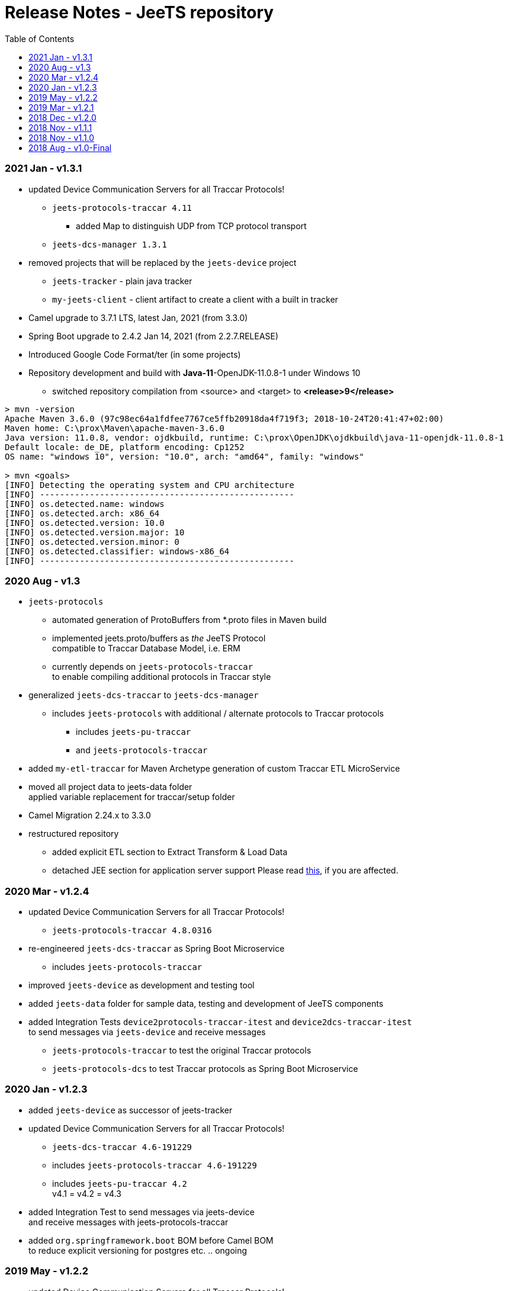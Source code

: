 
:toc:

= Release Notes - JeeTS repository

=== 2021 Jan - v1.3.1

* updated Device Communication Servers for all Traccar Protocols! +
** `jeets-protocols-traccar 4.11` 
*** added Map to distinguish UDP from TCP protocol transport
** `jeets-dcs-manager 1.3.1` 

* removed projects that will be replaced by the `jeets-device` project
** `jeets-tracker` - plain java tracker
** `my-jeets-client` - client artifact to create a client with a built in tracker

* Camel upgrade to 3.7.1 LTS, latest Jan, 2021 (from 3.3.0)

* Spring Boot upgrade to 2.4.2 Jan 14, 2021 (from 2.2.7.RELEASE)

* Introduced Google Code Format/ter (in some projects)

* Repository development and build with *Java-11*-OpenJDK-11.0.8-1 under Windows 10
** switched repository compilation from <source> and <target> to *<release>9</release>*

 
[source,text]
-----------------
> mvn -version
Apache Maven 3.6.0 (97c98ec64a1fdfee7767ce5ffb20918da4f719f3; 2018-10-24T20:41:47+02:00)
Maven home: C:\prox\Maven\apache-maven-3.6.0
Java version: 11.0.8, vendor: ojdkbuild, runtime: C:\prox\OpenJDK\ojdkbuild\java-11-openjdk-11.0.8-1
Default locale: de_DE, platform encoding: Cp1252
OS name: "windows 10", version: "10.0", arch: "amd64", family: "windows"
	
> mvn <goals>
[INFO] Detecting the operating system and CPU architecture
[INFO] ---------------------------------------------------
[INFO] os.detected.name: windows
[INFO] os.detected.arch: x86_64
[INFO] os.detected.version: 10.0
[INFO] os.detected.version.major: 10
[INFO] os.detected.version.minor: 0
[INFO] os.detected.classifier: windows-x86_64
[INFO] ---------------------------------------------------
-----------------



=== 2020 Aug - v1.3

* `jeets-protocols` +
** automated generation of ProtoBuffers from *.proto files in Maven build +
** implemented jeets.proto/buffers as _the_ JeeTS Protocol +
   compatible to Traccar Database Model, i.e. ERM
** currently depends on `jeets-protocols-traccar` +
   to enable compiling additional protocols in Traccar style

* generalized `jeets-dcs-traccar` to `jeets-dcs-manager` +
** includes `jeets-protocols` with additional / alternate protocols to Traccar protocols
*** includes `jeets-pu-traccar`
*** and `jeets-protocols-traccar`

* added `my-etl-traccar` 
for Maven Archetype generation of custom Traccar ETL MicroService

* moved all project data to jeets-data folder +
 applied variable replacement for traccar/setup folder 

* Camel Migration 2.24.x to 3.3.0

* restructured repository 
** added explicit ETL section to Extract Transform & Load Data
** detached JEE section for application server support
   Please read 
   link:../jeets-server-jee/ReadMe.adoc#Support[this], if you are affected. 



=== 2020 Mar - v1.2.4

* updated Device Communication Servers for all Traccar Protocols! +
** `jeets-protocols-traccar 4.8.0316` 

* re-engineered `jeets-dcs-traccar` as Spring Boot Microservice
** includes `jeets-protocols-traccar`

* improved `jeets-device` as development and testing tool

* added `jeets-data` folder for sample data, testing and development of JeeTS components 

* added Integration Tests `device2protocols-traccar-itest` and `device2dcs-traccar-itest` + 
  to send messages via `jeets-device` and receive messages +
** `jeets-protocols-traccar` to test the original Traccar protocols +
** `jeets-protocols-dcs` to test Traccar protocols as Spring Boot Microservice


=== 2020 Jan - v1.2.3

* added `jeets-device` as successor of jeets-tracker

* updated Device Communication Servers for all Traccar Protocols! +
** `jeets-dcs-traccar 4.6-191229` 
** includes `jeets-protocols-traccar 4.6-191229`
** includes `jeets-pu-traccar 4.2` +
   v4.1 = v4.2 = v4.3

* added Integration Test to send messages via jeets-device +
  and receive messages with jeets-protocols-traccar

* added `org.springframework.boot` BOM before Camel BOM +
to reduce explicit versioning for postgres etc. .. ongoing


=== 2019 May - v1.2.2

* updated Device Communication Servers for all Traccar Protocols! +
For details goto the link:../jeets-server-jse/jeets-dcs-traccar/ReadMe.adoc[project's readme file]
** `jeets-dcs-traccar 4.3.0-beta` 
** includes `jeets-protocols-traccar 4.3.0-beta`
** includes `jeets-pu-traccar 4.2` +
   v4.1 = v4.2 = v4.3
   
* Upgraded Camel from 2.20.2 to 2.24.0
  with issues 
  #2 google API key required bug
  #3 org.xml.sax.SAXParseException bug


=== 2019 Mar - v1.2.1

* Device Communication Servers for all Traccar Protocols! +
For details goto the link:../jeets-server-jse/jeets-dcs-traccar/ReadMe.adoc[project's readme file]
** `jeets-dcs-traccar 4.2.3-beta` 
** includes `jeets-protocols-traccar 4.2.3-beta`
** includes `jeets-pu-traccar 4.2`


=== 2018 Dec - v1.2.0

* update `jeets-pu-traccar` _complete repository_ to v4.2	!
* original traccar ERM 4.1 was _not_ modified for Traccar 4.2 +
  therefore `jeets-pu-traccar` v4.1 = v4.2


=== 2018 Nov - v1.1.1

* update `jeets-pu-traccar` to 4.2
* update `jeets-pu-traccar` to 4.1 +
  complete new Entities, full ORM model!, new EntityManagerTest, 
		removed deprecated tests 
* added `sql-maven-plugin` to drop and create database via scripts

==== known issue

* pu 4.1 is isolated and not upgraded for complete repo +
  repo is not consistent, 
  since required version 3.14 is not pre-compiled

=== 2018 Nov - v1.1.0

* added `jeets.properties` to configure complete repo and tests +
  `jeets-pu-traccar-jpa` is fully configurable

* added integration-tests branch with
	** `itests` folder with aggregate pom for itests modules
	** maven-directory-plugin
	** maven-failsafe-plugin
	** maven-property-plugin
	** maven-resources-plugin with filtering of project properties
	** `<profile><id>itests</id>` +
	sample project tracker with itest `tracker2dcs` +
	tracker is launched with `-props` (default props in jar)

* reduced projects and folders:
	** removed `jeets-pu-traccar-hibernate` +
	   which was only created as an example in the book
	** removed `jeets-pu-traccar-ejb` +
	   which was only a skeleton created from a wizard
	** removed `jeets-pu-traccar-jee` 
	** united  `jeets-pu-traccar-jpa` initially for standard Java JSE +
       with `jeets-pu-traccar-jee` modified for WildFly JEE `jta-data-source` 
       in `jeets-pu-traccar-jpa` version 3.14.3 +
       two persistence units jpa and jee in one `persistence.xml`!

=== 2018 Aug - v1.0-Final

This is the version developed during writing of the book.
The Final release is cleaned from some issues 
and is the JeeTS version recommended for developers 
learning Jee development with GPS Tracking.




